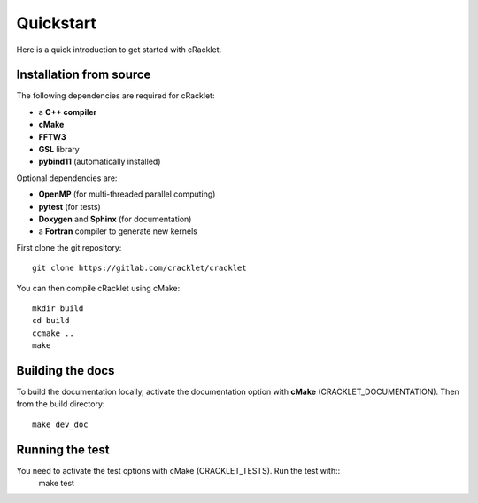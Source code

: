 Quickstart
==========

Here is a quick introduction to get started with cRacklet.

Installation from source
------------------------

The following dependencies are required for cRacklet:

- a **C++ compiler**
- **cMake**
- **FFTW3**
- **GSL** library
- **pybind11** (automatically installed)
  
Optional dependencies are:

- **OpenMP** (for multi-threaded parallel computing)
- **pytest** (for tests)
- **Doxygen** and **Sphinx** (for documentation)
- a **Fortran** compiler to generate new kernels
  
First clone the git repository::

  git clone https://gitlab.com/cracklet/cracklet
  
You can then compile cRacklet using cMake::

  mkdir build
  cd build
  ccmake ..
  make
  
Building the docs
-----------------

To build the documentation locally, activate the documentation option with **cMake** (CRACKLET_DOCUMENTATION). Then from the build directory::
  
  make dev_doc

Running the test
----------------

You need to activate the test options with cMake (CRACKLET_TESTS). Run the test with::
  make test
